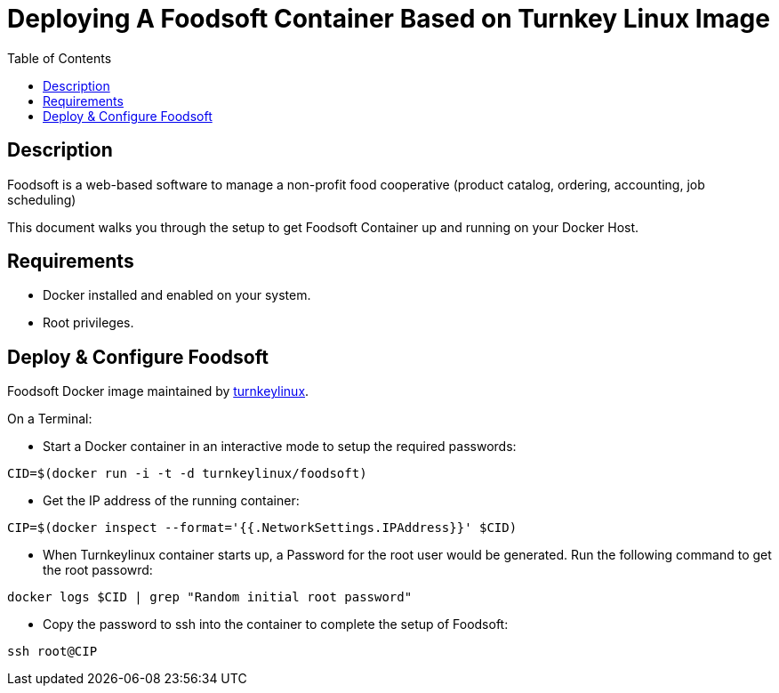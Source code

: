 :toc:
:toclevels: 6

= Deploying A Foodsoft Container Based on Turnkey Linux Image

toc::[]

== Description

Foodsoft is a web-based software to manage a non-profit food cooperative (product catalog, ordering, accounting, job scheduling)


This document walks you through the setup to get Foodsoft Container up and running on your Docker Host.

== Requirements

* Docker installed and enabled on your system.
* Root privileges.

== Deploy & Configure Foodsoft

Foodsoft Docker image maintained by https://hub.docker.com/r/turnkeylinux/foodsoft[turnkeylinux].

On a Terminal:

- Start a Docker container in an interactive mode to setup the required passwords:

`CID=$(docker run -i -t -d turnkeylinux/foodsoft)`

- Get the IP address of the running container:

`CIP=$(docker inspect --format='{{.NetworkSettings.IPAddress}}' $CID)`

- When Turnkeylinux container starts up, a Password for the root user would be generated. Run the following command to get the root passowrd:

`docker logs $CID | grep "Random initial root password"`

- Copy the password to ssh into the container to complete the setup of Foodsoft:

`ssh root@CIP`